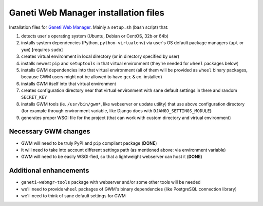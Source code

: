 Ganeti Web Manager installation files
=====================================

Installation files for `Ganeti Web Manager`_.  Mainly a ``setup.sh`` (bash
script) that:

1. detects user's operating system (Ubuntu, Debian or CentOS, 32b or 64b)

2. installs system dependencies (Python, ``python-virtualenv``) via user's OS
   default package managers (``apt`` or ``yum``) [requires ``sudo``]

3. creates virtual environment in local directory (or in directory specified
   by user)

4. installs newest ``pip`` and ``setuptools`` in that virtual environment
   (they're needed for ``wheel`` packages below)

5. installs GWM dependencies into that virtual environment (all of them will
   be provided as ``wheel`` binary packages, because GWM users might not be
   allowed to have ``gcc`` & co. installed)

6. installs GWM itself into that virtual environment

7. creates configuration directory near that virtual environment with sane
   default settings in there and random ``SECRET_KEY``

8. installs GWM tools (ie. ``/usr/bin/gwm*``, like webserver or update
   utility) that use above configuration directory (for example through
   environment variable, like Django does with ``DJANGO_SETTINGS_MODULE``)

9. generates proper WSGI file for the project (that can work with custom
   directory and virtual environment)

.. _Ganeti Web Manager: http://ganeti-webmgr.readthedocs.org/en/latest/


Necessary GWM changes
---------------------

* GWM will need to be truly PyPI and ``pip`` compliant package (**DONE**)

* it will need to take into account different settings path (as mentioned
  above: via environment variable)

* GWM will need to be easily WSGI-fied, so that a lightweight webserver can
  host it (**DONE**)


Additional enhancements
-----------------------

* ``ganeti-webmgr-tools`` package with webserver and/or some other tools will
  be needed

* we'll need to provide ``wheel`` packages of GWM's binary dependencies (like
  PostgreSQL connection library)

* we'll need to think of sane default settings for GWM
